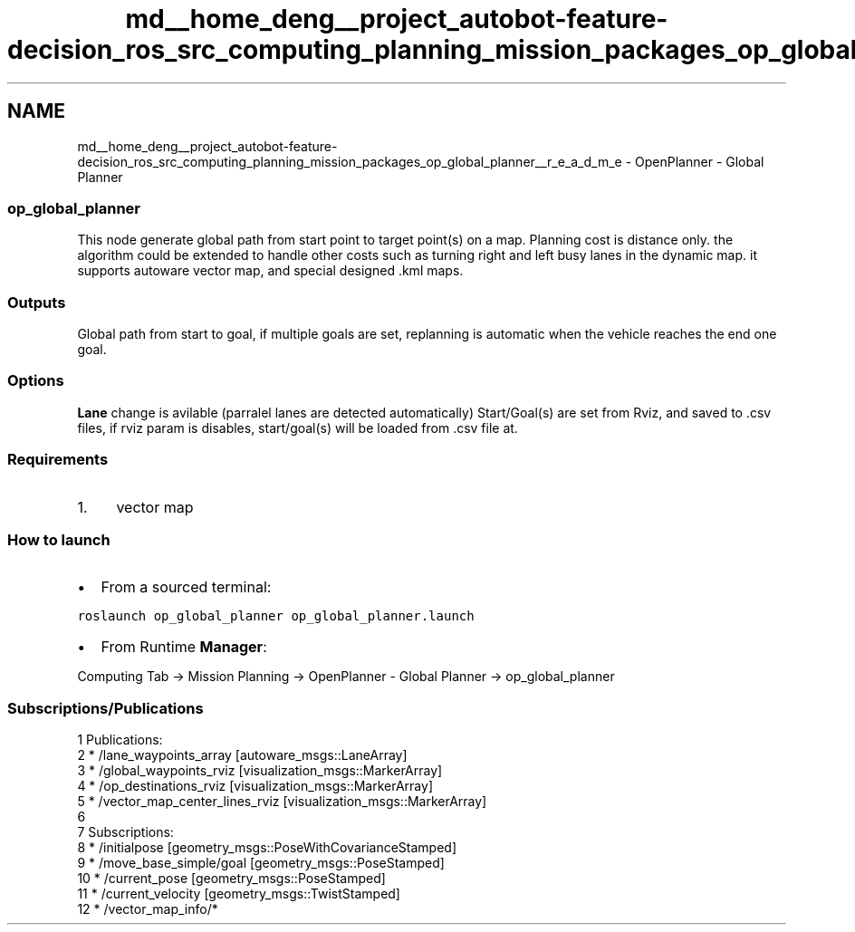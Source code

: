 .TH "md__home_deng__project_autobot-feature-decision_ros_src_computing_planning_mission_packages_op_global_planner__r_e_a_d_m_e" 3 "Fri May 22 2020" "Autoware_Doxygen" \" -*- nroff -*-
.ad l
.nh
.SH NAME
md__home_deng__project_autobot-feature-decision_ros_src_computing_planning_mission_packages_op_global_planner__r_e_a_d_m_e \- OpenPlanner - Global Planner 

.SS "op_global_planner"
.PP
This node generate global path from start point to target point(s) on a map\&. Planning cost is distance only\&. the algorithm could be extended to handle other costs such as turning right and left busy lanes in the dynamic map\&. it supports autoware vector map, and special designed \&.kml maps\&.
.PP
.SS "Outputs"
.PP
Global path from start to goal, if multiple goals are set, replanning is automatic when the vehicle reaches the end one goal\&.
.PP
.SS "Options"
.PP
\fBLane\fP change is avilable (parralel lanes are detected automatically) Start/Goal(s) are set from Rviz, and saved to \&.csv files, if rviz param is disables, start/goal(s) will be loaded from \&.csv file at\&.
.PP
.SS "Requirements"
.PP
.IP "1." 4
vector map
.PP
.PP
.SS "How to launch"
.PP
.IP "\(bu" 2
From a sourced terminal:
.PP
.PP
\fCroslaunch op_global_planner op_global_planner\&.launch\fP
.PP
.IP "\(bu" 2
From Runtime \fBManager\fP:
.PP
.PP
Computing Tab -> Mission Planning -> OpenPlanner - Global Planner -> op_global_planner
.PP
.SS "Subscriptions/Publications"
.PP
.PP
.nf
1 Publications: 
2  * /lane_waypoints_array [autoware_msgs::LaneArray]
3  * /global_waypoints_rviz [visualization_msgs::MarkerArray]
4  * /op_destinations_rviz [visualization_msgs::MarkerArray]
5  * /vector_map_center_lines_rviz [visualization_msgs::MarkerArray]
6 
7 Subscriptions: 
8  * /initialpose [geometry_msgs::PoseWithCovarianceStamped]
9  * /move_base_simple/goal [geometry_msgs::PoseStamped]
10  * /current_pose [geometry_msgs::PoseStamped]
11  * /current_velocity [geometry_msgs::TwistStamped]
12  * /vector_map_info/* 
.fi
.PP
.PP
 
